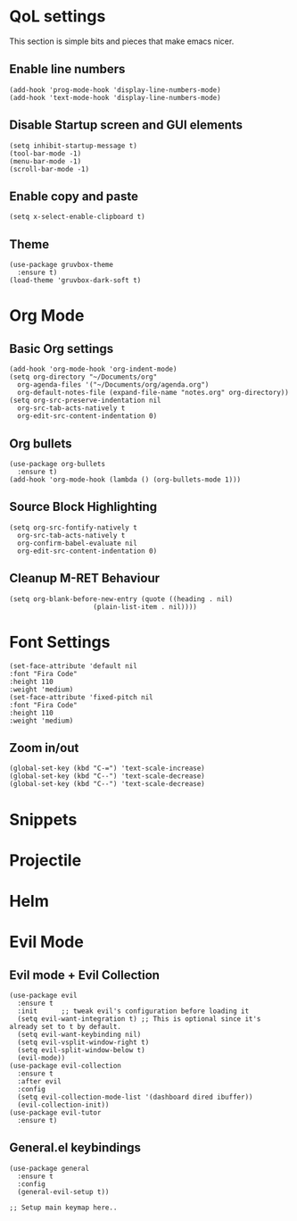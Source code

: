 * QoL settings
  This section is simple bits and pieces that make emacs nicer.
** Enable line numbers
   #+begin_src elisp
     (add-hook 'prog-mode-hook 'display-line-numbers-mode)
     (add-hook 'text-mode-hook 'display-line-numbers-mode)
   #+end_src
** Disable Startup screen and GUI elements
   #+begin_src elisp
     (setq inhibit-startup-message t)
     (tool-bar-mode -1)
     (menu-bar-mode -1)
     (scroll-bar-mode -1)
   #+end_src
** Enable copy and paste
   #+begin_src elisp
     (setq x-select-enable-clipboard t)
   #+end_src
** Theme
   #+begin_src elisp
     (use-package gruvbox-theme
       :ensure t)
     (load-theme 'gruvbox-dark-soft t)
   #+end_src
* Org Mode
** Basic Org settings
   #+begin_src elisp
     (add-hook 'org-mode-hook 'org-indent-mode)
     (setq org-directory "~/Documents/org"
	   org-agenda-files '("~/Documents/org/agenda.org")
	   org-default-notes-file (expand-file-name "notes.org" org-directory))
     (setq org-src-preserve-indentation nil
	   org-src-tab-acts-natively t
	   org-edit-src-content-indentation 0)
   #+end_src
** Org bullets
   #+begin_src elisp
     (use-package org-bullets
       :ensure t)
     (add-hook 'org-mode-hook (lambda () (org-bullets-mode 1)))
   #+end_src

** Source Block Highlighting
   #+begin_src elisp
     (setq org-src-fontify-natively t
	   org-src-tab-acts-natively t
	   org-confirm-babel-evaluate nil
	   org-edit-src-content-indentation 0)
   #+end_src

** Cleanup M-RET Behaviour
#+begin_src elisp
(setq org-blank-before-new-entry (quote ((heading . nil)
					 (plain-list-item . nil))))
#+end_src
* Font Settings
#+begin_src elisp
(set-face-attribute 'default nil
:font "Fira Code"
:height 110
:weight 'medium)
(set-face-attribute 'fixed-pitch nil
:font "Fira Code"
:height 110
:weight 'medium)
#+end_src
** Zoom in/out
#+begin_src elisp
(global-set-key (kbd "C-=") 'text-scale-increase)
(global-set-key (kbd "C--") 'text-scale-decrease)
(global-set-key (kbd "C--") 'text-scale-decrease)
#+end_src
* Snippets
* Projectile
* Helm
* Evil Mode
** Evil mode + Evil Collection
   #+begin_src elisp
     (use-package evil
       :ensure t
       :init      ;; tweak evil's configuration before loading it
       (setq evil-want-integration t) ;; This is optional since it's already set to t by default.
       (setq evil-want-keybinding nil)
       (setq evil-vsplit-window-right t)
       (setq evil-split-window-below t)
       (evil-mode))
     (use-package evil-collection
       :ensure t
       :after evil
       :config
       (setq evil-collection-mode-list '(dashboard dired ibuffer))
       (evil-collection-init))
     (use-package evil-tutor
       :ensure t)
   #+end_src
** General.el keybindings
   #+begin_src elisp
     (use-package general
       :ensure t
       :config
       (general-evil-setup t))
   #+end_src
   
   #+begin_src elisp
;; Setup main keymap here..
   #+end_src
